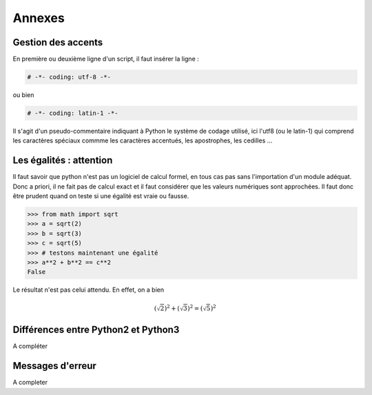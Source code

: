 .. meta::
    :description: comment gérer les accents avec Python et se méfier des égalités
    :keywords: python, algorithmique, programmation, langage, lycée, accents, égalités

*******
Annexes
*******

Gestion des accents
===================

En première ou deuxième ligne d'un script, il faut insérer la ligne :

.. sourcecode:: python

    # -*- coding: utf-8 -*-

ou bien

.. sourcecode:: python

    # -*- coding: latin-1 -*-


Il s'agit d'un pseudo-commentaire indiquant à Python le système de codage utilisé, ici l'utf8 (ou le latin-1) qui comprend les caractères spéciaux commme les caractères accentués, les apostrophes, les cedilles ...


Les égalités : attention
========================

Il faut savoir que python n'est pas un logiciel de calcul formel, en tous cas pas sans l'importation d'un module adéquat. Donc a priori, il ne fait pas de calcul exact et il faut considérer que les valeurs numériques sont approchées. Il faut donc être prudent quand on teste si une égalité est vraie ou fausse.

.. sourcecode:: python

    >>> from math import sqrt
    >>> a = sqrt(2)
    >>> b = sqrt(3)
    >>> c = sqrt(5)
    >>> # testons maintenant une égalité
    >>> a**2 + b**2 == c**2
    False

Le résultat n'est pas celui attendu. En effet, on a bien

.. math::

	(\sqrt{2})^2+(\sqrt{3})^2=(\sqrt{5})^2


Différences entre Python2 et Python3
====================================

A compléter


Messages d'erreur
=================

A completer

